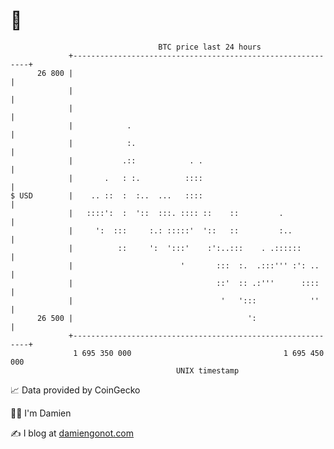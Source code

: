 * 👋

#+begin_example
                                    BTC price last 24 hours                    
                +------------------------------------------------------------+ 
         26 800 |                                                            | 
                |                                                            | 
                |                                                            | 
                |            .                                               | 
                |            :.                                              | 
                |           .::            . .                               | 
                |       .   : :.          ::::                               | 
   $ USD        |    .. ::  :  :..  ...   ::::                               | 
                |   ::::':  :  '::  :::. :::: ::    ::         .             | 
                |     ':  :::     :.: :::::'  '::   ::         :..           | 
                |          ::     ':  ':::'    :':..:::    . .::::::         | 
                |                        '       :::  :.  .:::''' :': ..     | 
                |                                ::'  :: .:'''      ::::     | 
                |                                 '   ':::            ''     | 
         26 500 |                                       ':                   | 
                +------------------------------------------------------------+ 
                 1 695 350 000                                  1 695 450 000  
                                        UNIX timestamp                         
#+end_example
📈 Data provided by CoinGecko

🧑‍💻 I'm Damien

✍️ I blog at [[https://www.damiengonot.com][damiengonot.com]]
